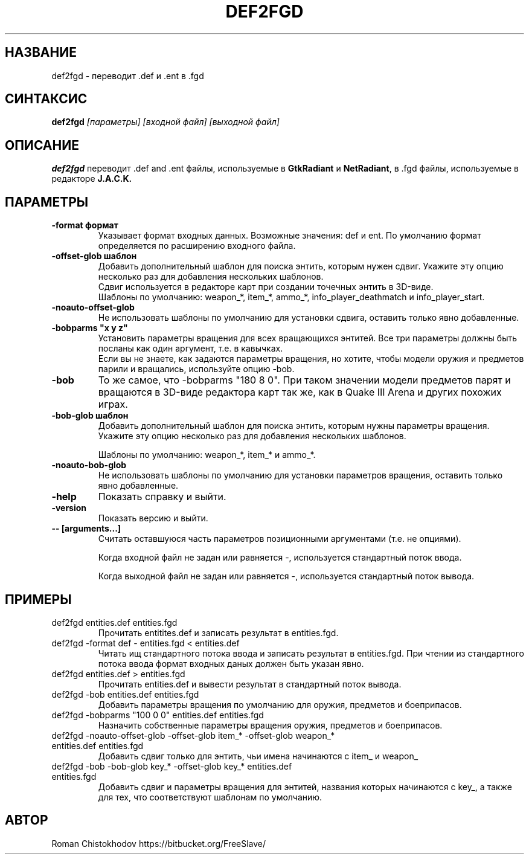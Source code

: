 .TH DEF2FGD 1
.SH НАЗВАНИЕ
def2fgd \- переводит .def и .ent в .fgd
.SH СИНТАКСИС
.B def2fgd
.I [параметры]
.I [входной файл]
.I [выходной файл]
.SH ОПИСАНИЕ
.B def2fgd
переводит .def and .ent файлы, используемые
в \fBGtkRadiant\fP и \fBNetRadiant\fP, в .fgd
файлы, используемые в редакторе \fBJ.A.C.K.\fP
.SH ПАРАМЕТРЫ
.TP
\fB\-format формат\fP
Указывает формат входных данных. Возможные значения: def и ent.
По умолчанию формат определяется по расширению входного файла.

.TP
\fB\-offset-glob шаблон\fP
Добавить дополнительный шаблон для поиска энтить, которым нужен сдвиг.
Укажите эту опцию несколько раз для добавления нескольких шаблонов.
.br
Сдвиг используется в редакторе карт при создании точечных энтить в 3D-виде.
.br
Шаблоны по умолчанию: weapon_*, item_*, ammo_*, info_player_deathmatch и info_player_start.

.TP
\fB-noauto-offset-glob\fP
Не использовать шаблоны по умолчанию для установки сдвига, оставить только явно добавленные.

.TP
\fB-bobparms "x y z"\fP
Установить параметры вращения для всех вращающихся энтитей. Все три параметры должны быть посланы как один аргумент, т.е. в кавычках.
.br
Если вы не знаете, как задаются параметры вращения, но хотите, чтобы модели оружия и предметов парили и вращались, используйте опцию -bob.

.TP
\fB\-bob\fP
То же самое, что -bobparms "180 8 0".
При таком значении модели предметов парят и вращаются в 3D-виде редактора карт так же, как в Quake III Arena и других похожих играх.

.TP
\fB\-bob-glob шаблон\fP
Добавить дополнительный шаблон для поиска энтить, которым нужны параметры вращения.
Укажите эту опцию несколько раз для добавления нескольких шаблонов.

Шаблоны по умолчанию: weapon_*, item_* и ammo_*.

.TP
\fB-noauto-bob-glob\fP
Не использовать шаблоны по умолчанию для установки параметров вращения, оставить только явно добавленные.

.TP
\fB\-help\fP
Показать справку и выйти.

.TP
\fB\-version\fP
Показать версию и выйти.

.TP
\fB\-\-\ [arguments...]\fP
Считать оставшуюся часть параметров позиционными аргументами (т.е. не опциями).

Когда входной файл не задан или равняется -, используется стандартный поток ввода.

Когда выходной файл не задан или равняется -, используется стандартный поток вывода.

.SH ПРИМЕРЫ

.TP
def2fgd entities.def entities.fgd
Прочитать entitites.def и записать результат в entities.fgd.

.TP
def2fgd -format def - entities.fgd < entities.def
Читать ищ стандартного потока ввода и записать результат в entities.fgd.
При чтении из стандартного потока ввода формат входных даных должен быть указан явно.

.TP
def2fgd entities.def > entities.fgd
Прочитать entities.def и вывести результат в стандартный поток вывода.

.TP
def2fgd -bob entities.def entities.fgd
Добавить параметры вращения по умолчанию для оружия, предметов и боеприпасов.

.TP
def2fgd -bobparms "100 0 0" entities.def entities.fgd
Назначить собственные параметры вращения оружия, предметов и боеприпасов.

.TP
def2fgd -noauto-offset-glob -offset-glob item_* -offset-glob weapon_* entities.def entities.fgd
Добавить сдвиг только для энтить, чьи имена начинаются с item_ и weapon_

.TP
def2fgd -bob -bob-glob key_* -offset-glob key_* entities.def entities.fgd
Добавить сдвиг и параметры вращения для энтитей, названия которых начинаются с key_, а также для тех, что соответствуют шаблонам по умолчанию.

.SH АВТОР
Roman Chistokhodov https://bitbucket.org/FreeSlave/
